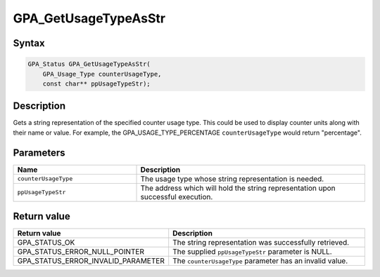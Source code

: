 .. Copyright (c) 2018 Advanced Micro Devices, Inc. All rights reserved.

GPA_GetUsageTypeAsStr
@@@@@@@@@@@@@@@@@@@@@

Syntax
%%%%%%

.. code-block:: c++

    GPA_Status GPA_GetUsageTypeAsStr(
        GPA_Usage_Type counterUsageType,
        const char** ppUsageTypeStr);

Description
%%%%%%%%%%%

Gets a string representation of the specified counter usage type. This could be
used to display counter units along with their name or value. For example, the
GPA_USAGE_TYPE_PERCENTAGE ``counterUsageType`` would return "percentage".

Parameters
%%%%%%%%%%

.. csv-table::
    :header: "Name", "Description"
    :widths: 35, 65

    "``counterUsageType``", "The usage type whose string representation is needed."
    "``ppUsageTypeStr``", "The address which will hold the string representation upon successful execution."

Return value
%%%%%%%%%%%%

.. csv-table::
    :header: "Return value", "Description"
    :widths: 35, 65

    "GPA_STATUS_OK", "The string representation was successfully retrieved."
    "GPA_STATUS_ERROR_NULL_POINTER", "The supplied ``ppUsageTypeStr`` parameter is NULL."
    "GPA_STATUS_ERROR_INVALID_PARAMETER", "The ``counterUsageType`` parameter has an invalid value."
